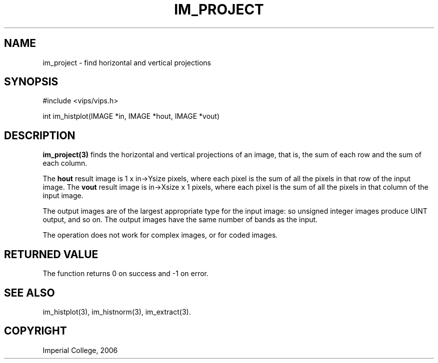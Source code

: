 .TH IM_PROJECT 3 "10 April 2006"
.SH NAME
im_project \- find horizontal and vertical projections
.SH SYNOPSIS
#include <vips/vips.h>

int im_histplot(IMAGE *in, IMAGE *hout, IMAGE *vout)

.SH DESCRIPTION
.B im_project(3) 
finds the horizontal and vertical projections of an image, that is, the sum of
each row and the sum of each column.

The 
.B hout
result image is 1 x in->Ysize pixels, where each pixel is the sum of all the
pixels in that row of the input image.
The 
.B vout
result image is in->Xsize x 1 pixels, where each pixel is the sum of all the
pixels in that column of the input image.

The output images are of the largest appropriate type for the input image: so 
unsigned integer images produce UINT output, and so on. The output images have
the same number of bands as the input.

The operation does not work for complex images, or for coded images.

.SH RETURNED VALUE
The function returns 0 on success and -1 on error.
.SH SEE ALSO
im_histplot(3), im_histnorm(3), im_extract(3).
.SH COPYRIGHT
Imperial College, 2006
